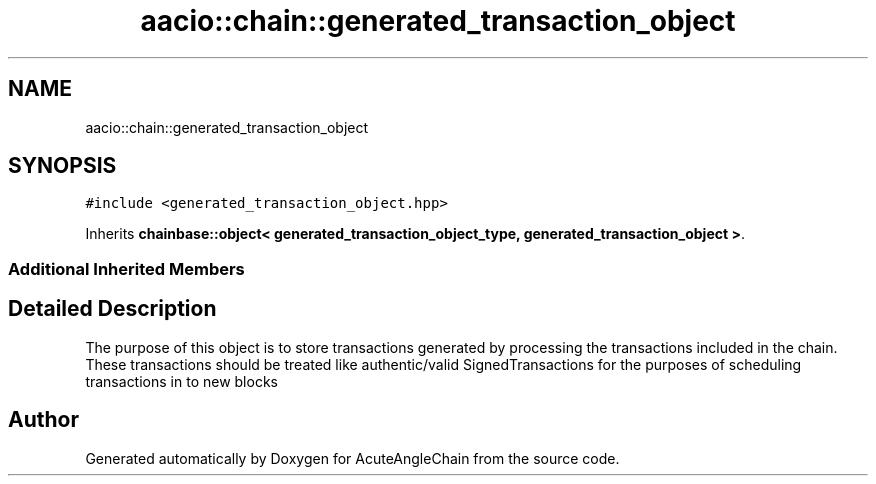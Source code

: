 .TH "aacio::chain::generated_transaction_object" 3 "Sun Jun 3 2018" "AcuteAngleChain" \" -*- nroff -*-
.ad l
.nh
.SH NAME
aacio::chain::generated_transaction_object
.SH SYNOPSIS
.br
.PP
.PP
\fC#include <generated_transaction_object\&.hpp>\fP
.PP
Inherits \fBchainbase::object< generated_transaction_object_type, generated_transaction_object >\fP\&.
.SS "Additional Inherited Members"
.SH "Detailed Description"
.PP 
The purpose of this object is to store transactions generated by processing the transactions included in the chain\&. These transactions should be treated like authentic/valid SignedTransactions for the purposes of scheduling transactions in to new blocks 

.SH "Author"
.PP 
Generated automatically by Doxygen for AcuteAngleChain from the source code\&.
